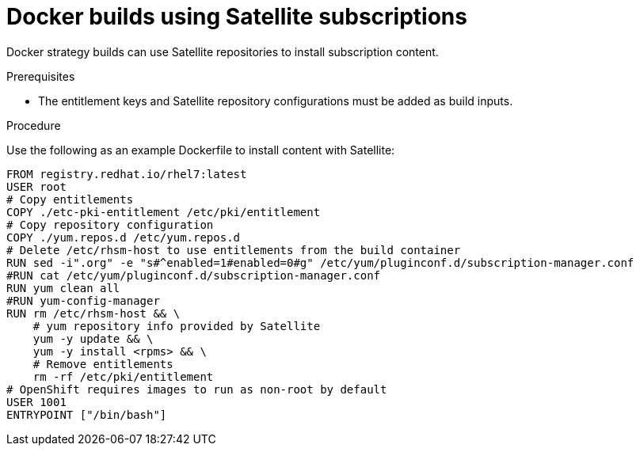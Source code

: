 // Module included in the following assemblies:
//* builds/running-entitled-builds.adoc

[id="builds-strategy-docker-entitled-satellite_{context}"]
= Docker builds using Satellite subscriptions

Docker strategy builds can use Satellite repositories to install subscription content.

.Prerequisites

* The entitlement keys and Satellite repository configurations must be added as build inputs.

.Procedure

Use the following as an example Dockerfile to install content with Satellite:

[source,terminal]
----
FROM registry.redhat.io/rhel7:latest
USER root
# Copy entitlements
COPY ./etc-pki-entitlement /etc/pki/entitlement
# Copy repository configuration
COPY ./yum.repos.d /etc/yum.repos.d
# Delete /etc/rhsm-host to use entitlements from the build container
RUN sed -i".org" -e "s#^enabled=1#enabled=0#g" /etc/yum/pluginconf.d/subscription-manager.conf
#RUN cat /etc/yum/pluginconf.d/subscription-manager.conf
RUN yum clean all
#RUN yum-config-manager
RUN rm /etc/rhsm-host && \
    # yum repository info provided by Satellite
    yum -y update && \
    yum -y install <rpms> && \
    # Remove entitlements
    rm -rf /etc/pki/entitlement
# OpenShift requires images to run as non-root by default
USER 1001
ENTRYPOINT ["/bin/bash"]
----
